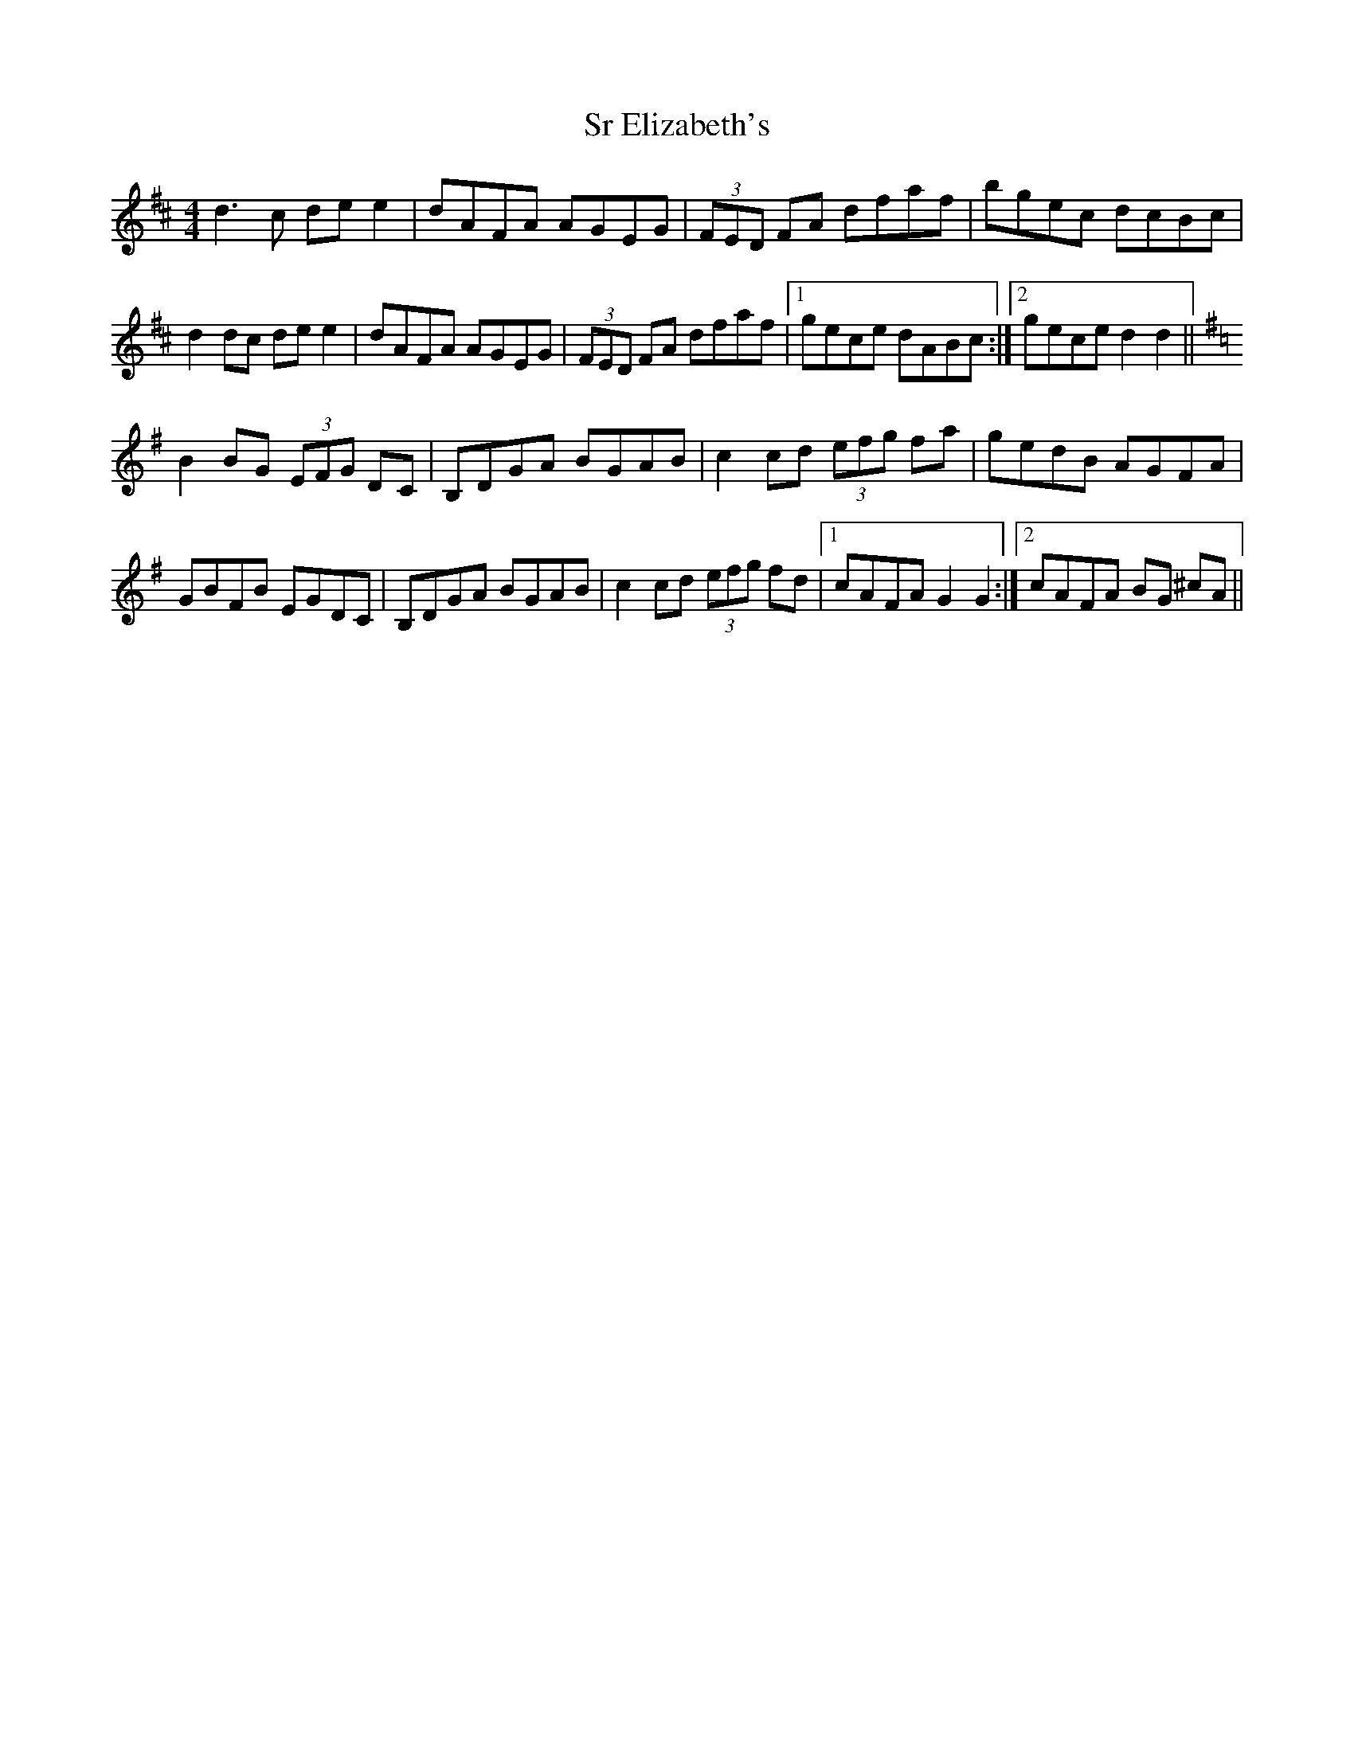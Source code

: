 X: 38251
T: Sr Elizabeth's
R: reel
M: 4/4
K: Dmajor
d3 c de e2|dAFA AGEG|(3FED FA dfaf|bgec dcBc|
d2 dc de e2|dAFA AGEG|(3FED FA dfaf|1 gece dABc:|2 gece d2 d2||
K:Gmaj
B2 BG (3EFG DC|B,DGA BGAB|c2 cd (3efg fa|gedB AGFA|
GBFB EGDC|B,DGA BGAB|c2 cd (3efg fd|1 cAFA G2 G2:|2 cAFA BG ^cA||

